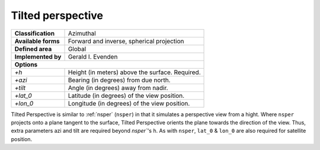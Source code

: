 .. _tpers:

********************************************************************************
Tilted perspective
********************************************************************************
+---------------------+----------------------------------------------------------+
| **Classification**  | Azimuthal                                                |
+---------------------+----------------------------------------------------------+
| **Available forms** | Forward and inverse, spherical projection                |
+---------------------+----------------------------------------------------------+
| **Defined area**    | Global                                                   |
+---------------------+----------------------------------------------------------+
| **Implemented by**  | Gerald I. Evenden                                        |
+---------------------+----------------------------------------------------------+
| **Options**                                                                    |
+---------------------+----------------------------------------------------------+
| `+h`                | Height (in meters) above the surface. Required.          |
+---------------------+----------------------------------------------------------+
| `+azi`              | Bearing (in degrees) from due north.                     |
+---------------------+----------------------------------------------------------+
| `+tilt`             | Angle (in degrees) away from nadir.                      |
+---------------------+----------------------------------------------------------+
| `+lat_0`            | Latitude (in degrees) of the view position.              |
+---------------------+----------------------------------------------------------+
| `+lon_0`            | Longitude (in degrees) of the view position.             |
+---------------------+----------------------------------------------------------+


.. image:: ./images/tpers.png
   :scale: 50%
   :alt:   Tilted perspective


Tilted Perspective is similar to :ref:`nsper` (``nsper``) in that it simulates a
perspective view from a hight. Where ``nsper`` projects onto a plane tangent to
the surface, Tilted Perspective orients the plane towards the direction of the
view. Thus, extra parameters azi and tilt are required beyond `nsper``'s ``h``.
As with ``nsper``, ``lat_0`` & ``lon_0`` are also required
for satellite position.
